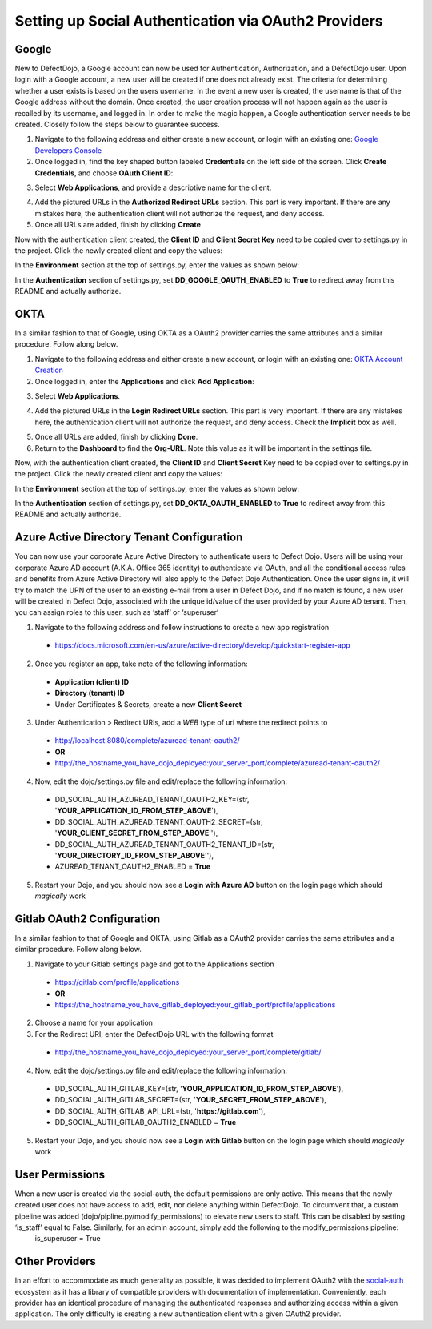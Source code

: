 Setting up Social Authentication via OAuth2 Providers
=====================================================


Google
------

New to DefectDojo, a Google account can now be used for Authentication, Authorization, and a DefectDojo user. Upon login with a Google account, a new user will be created if one does not already exist. The criteria for determining whether a user exists is based on the users username. In the event a new user is created, the username is that of the Google address without the domain. Once created, the user creation process will not happen again as the user is recalled by its username, and logged in. In order to make the magic happen, a Google authentication server needs to be created. Closely follow the steps below to guarantee success.

1. Navigate to the following address and either create a new account, or login with an existing one: `Google Developers Console`_ 
2. Once logged in, find the key shaped button labeled **Credentials** on the left side of the screen. Click **Create Credentials**, and choose **OAuth Client ID**:

.. image:: /_static/google_1.png

3. Select **Web Applications**, and provide a descriptive name for the client.

.. image:: /_static/google_2.png

4. Add the pictured URLs in the **Authorized Redirect URLs** section. This part is very important. If there are any mistakes here, the authentication client will not authorize the request, and deny access.
5. Once all URLs are added, finish by clicking **Create**

Now with the authentication client created, the **Client ID** and **Client Secret Key** need to be copied over to settings.py in the project. Click the newly created client and copy the values:

.. image:: /_static/google_3.png

In the **Environment** section at the top of settings.py, enter the values as shown below:

.. image:: /_static/google_4.png

In the **Authentication** section of settings.py, set **DD_GOOGLE_OAUTH_ENABLED** to **True** to redirect away from this README and actually authorize.

.. image:: /_static/google_5.png

.. _Google Developers Console: https://console.developers.google.com


OKTA
----

In a similar fashion to that of Google, using OKTA as a OAuth2 provider carries the same attributes and a similar procedure. Follow along below.

1. Navigate to the following address and either create a new account, or login with an existing one: `OKTA Account Creation`_
2. Once logged in, enter the **Applications** and click **Add Application**:

.. image:: /_static/okta_1.png

3. Select **Web Applications**.

.. image:: /_static/okta_2.png

4. Add the pictured URLs in the **Login Redirect URLs** section. This part is very important. If there are any mistakes here, the authentication client will not authorize the request, and deny access. Check the **Implicit** box as well.

.. image:: /_static/okta_3.png

5. Once all URLs are added, finish by clicking **Done**.
6. Return to the **Dashboard** to find the **Org-URL**. Note this value as it will be important in the settings file. 

.. image:: /_static/okta_4.png

Now, with the authentication client created, the **Client ID** and **Client Secret** Key need to be copied over to settings.py in the project. Click the newly created client and copy the values:

.. image:: /_static/okta_5.png

In the **Environment** section at the top of settings.py, enter the values as shown below:

.. image:: /_static/okta_6.png

In the **Authentication** section of settings.py, set **DD_OKTA_OAUTH_ENABLED** to **True** to redirect away from this README and actually authorize.

.. image:: /_static/okta_7.png

.. _OKTA Account Creation: https://www.okta.com/developer/signup/


Azure Active Directory Tenant Configuration
-------------------------------------------
You can now use your corporate Azure Active Directory to authenticate users to Defect Dojo.
Users will be using your corporate Azure AD account (A.K.A. Office 365 identity) to authenticate via OAuth, and all the conditional access rules and benefits from Azure Active Directory will also apply to the Defect Dojo Authentication.
Once the user signs in, it will try to match the UPN of the user to an existing e-mail from a user in Defect Dojo, and if no match is found, a new user will be created in Defect Dojo, associated with the unique id/value of the user provided by your Azure AD tenant. Then, you can assign roles to this user, such as ‘staff‘ or ‘superuser‘

1. Navigate to the following address and follow instructions to create a new app registration

  * https://docs.microsoft.com/en-us/azure/active-directory/develop/quickstart-register-app

2. Once you register an app, take note of the following information:

  * **Application (client) ID**
  * **Directory (tenant) ID** 
  * Under Certificates & Secrets, create a new **Client Secret** 
  
3. Under Authentication > Redirect URIs, add a *WEB* type of uri where the redirect points to

  * http://localhost:8080/complete/azuread-tenant-oauth2/  
  * **OR**   
  * http://the_hostname_you_have_dojo_deployed:your_server_port/complete/azuread-tenant-oauth2/

4. Now, edit the dojo/settings.py file and edit/replace the following information:

  * DD_SOCIAL_AUTH_AZUREAD_TENANT_OAUTH2_KEY=(str, '**YOUR_APPLICATION_ID_FROM_STEP_ABOVE**'),
  * DD_SOCIAL_AUTH_AZUREAD_TENANT_OAUTH2_SECRET=(str, '**YOUR_CLIENT_SECRET_FROM_STEP_ABOVE**''),
  * DD_SOCIAL_AUTH_AZUREAD_TENANT_OAUTH2_TENANT_ID=(str, '**YOUR_DIRECTORY_ID_FROM_STEP_ABOVE**''),
  * AZUREAD_TENANT_OAUTH2_ENABLED = **True** 
  
5. Restart your Dojo, and you should now see a **Login with Azure AD** button on the login page which should *magically* work


Gitlab OAuth2 Configuration
-------------------------------------------
In a similar fashion to that of Google and OKTA, using Gitlab as a OAuth2 provider carries the same attributes and a similar procedure. Follow along below.

1. Navigate to your Gitlab settings page and got to the Applications section

  * https://gitlab.com/profile/applications
  * **OR**
  * https://the_hostname_you_have_gitlab_deployed:your_gitlab_port/profile/applications

2. Choose a name for your application

3. For the Redirect URI, enter the DefectDojo URL with the following format

  * http://the_hostname_you_have_dojo_deployed:your_server_port/complete/gitlab/

4. Now, edit the dojo/settings.py file and edit/replace the following information:

  * DD_SOCIAL_AUTH_GITLAB_KEY=(str, '**YOUR_APPLICATION_ID_FROM_STEP_ABOVE**'),
  * DD_SOCIAL_AUTH_GITLAB_SECRET=(str, '**YOUR_SECRET_FROM_STEP_ABOVE**'),
  * DD_SOCIAL_AUTH_GITLAB_API_URL=(str, '**https://gitlab.com**'),
  * DD_SOCIAL_AUTH_GITLAB_OAUTH2_ENABLED = **True**

5. Restart your Dojo, and you should now see a **Login with Gitlab** button on the login page which should *magically* work


User Permissions
----------------

When a new user is created via the social-auth, the default permissions are only active. This means that the newly created user does not have access to add, edit, nor delete anything within DefectDojo. To circumvent that, a custom pipeline was added (dojo/pipline.py/modify_permissions) to elevate new users to staff. This can be disabled by setting ‘is_staff’ equal to False. Similarly, for an admin account, simply add the following to the modify_permissions pipeline:
	is_superuser  = True


Other Providers
---------------

In an effort to accommodate as much generality as possible, it was decided to implement OAuth2 with the `social-auth`_ ecosystem as it has a library of compatible providers with documentation of implementation. Conveniently, each provider has an identical procedure of managing the authenticated responses and authorizing access within a given application. The only difficulty is creating a new authentication client with a given OAuth2 provider. 

.. _social-auth: https://github.com/python-social-auth/social-core/tree/master/social_core/backends

